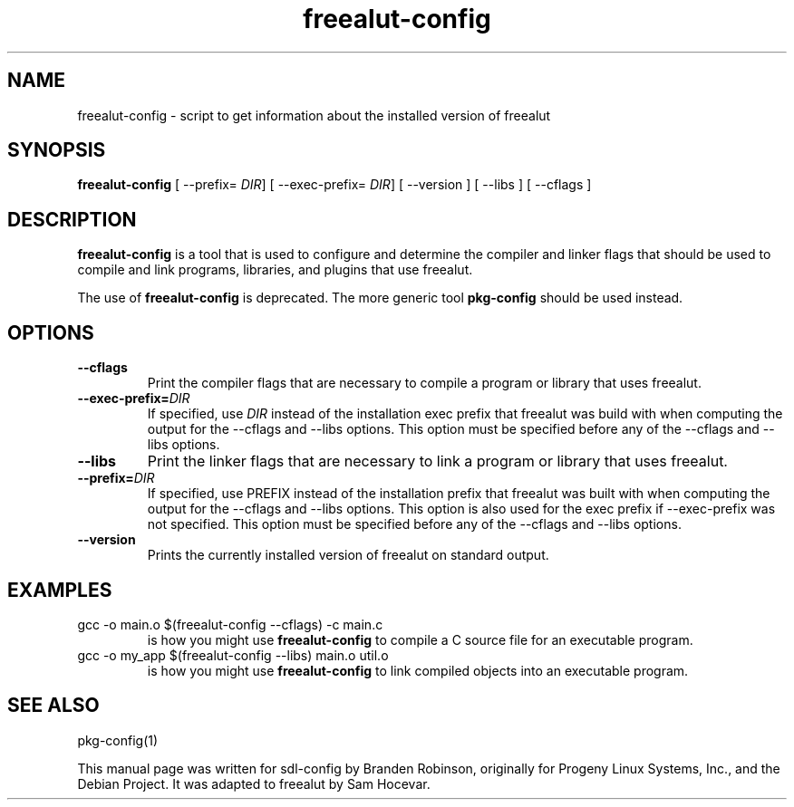 .TH freealut-config 1 "2003-11-22" "freealut"
.SH NAME
freealut-config \- script to get information about the installed version of freealut
.SH SYNOPSIS
.B freealut-config
[ --prefix=
.IR DIR ]
[ --exec-prefix=
.IR DIR ]
[ --version ] [ --libs ] [ --cflags ]
.SH DESCRIPTION
.B freealut-config
is a tool that is used to configure and determine the compiler and linker
flags that should be used to compile and link programs, libraries, and
plugins that use freealut.

The use of
.B freealut-config
is deprecated. The more generic tool
.B pkg-config
should be used instead.
.SH OPTIONS
.TP
.B --cflags
Print the compiler flags that are necessary to compile a program or library
that uses freealut.
.TP
.BI --exec-prefix= DIR
If specified, use
.I DIR
instead of the installation exec prefix that freealut was build with when
computing the output for the --cflags and --libs options.
This option must be specified before any of the --cflags and --libs options.
.TP
.B --libs
Print the linker flags that are necessary to link a program or library
that uses freealut.
.TP
.BI --prefix= DIR
If specified, use PREFIX instead of the installation prefix that freealut
was built with when computing the output for the --cflags and --libs
options.  This option is also used for the exec prefix if --exec-prefix
was not specified.  This option must be specified before any of the --cflags
and --libs options.
.TP
.B --version
Prints the currently installed version of freealut on standard output.
.SH EXAMPLES
.TP
gcc -o main.o $(freealut-config --cflags) -c main.c
is how you might use
.B freealut-config
to compile a C source file for an executable program.
.TP
gcc -o my_app $(freealut-config --libs) main.o util.o
is how you might use
.B freealut-config
to link compiled objects into an executable program.
.SH SEE ALSO
pkg-config(1)
.PP
This manual page was written for sdl-config by Branden Robinson, originally
for Progeny Linux Systems, Inc., and the Debian Project. It was adapted to
freealut by Sam Hocevar.

